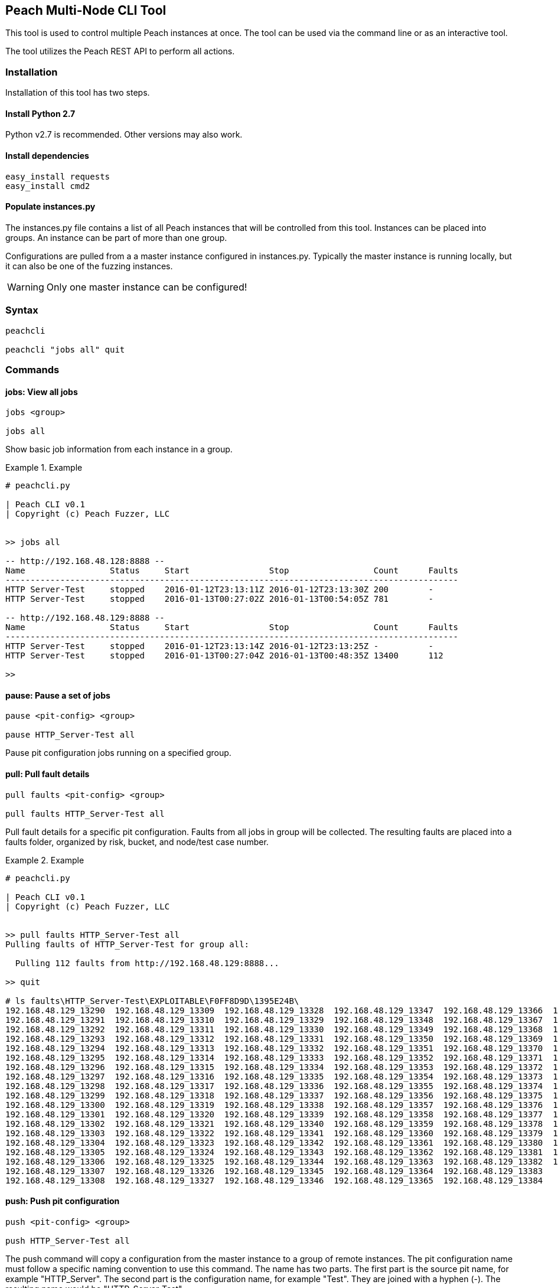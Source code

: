 [[Program_PeachMultiNodeCli]]
== Peach Multi-Node CLI Tool

This tool is used to control multiple Peach instances at once.
The tool can be used via the command line or as an interactive
tool.

The tool utilizes the Peach REST API to perform all actions.

=== Installation

Installation of this tool has two steps.

==== Install Python 2.7

Python v2.7 is recommended. Other versions may also work.

==== Install dependencies

----
easy_install requests
easy_install cmd2
----

==== Populate instances.py

The instances.py file contains a list of all Peach instances
that will be controlled from this tool.  Instances can be
placed into groups. An instance can be part of more than one
group.

Configurations are pulled from a a master instance configured in instances.py.
Typically the master instance is running locally, but it can
also be one of the fuzzing instances.

WARNING: Only one master instance can be configured!
  
=== Syntax

----
peachcli
  
peachcli "jobs all" quit
----
  
=== Commands

==== jobs: View all jobs

----
jobs <group>

jobs all
----

Show basic job information from each instance in a group.

.Example
============================
-----------------------------------------------------------------------------------------------
# peachcli.py

| Peach CLI v0.1
| Copyright (c) Peach Fuzzer, LLC


>> jobs all

-- http://192.168.48.128:8888 --
Name                 Status     Start                Stop                 Count      Faults
-------------------------------------------------------------------------------------------
HTTP Server-Test     stopped    2016-01-12T23:13:11Z 2016-01-12T23:13:30Z 200        -
HTTP Server-Test     stopped    2016-01-13T00:27:02Z 2016-01-13T00:54:05Z 781        -

-- http://192.168.48.129:8888 --
Name                 Status     Start                Stop                 Count      Faults
-------------------------------------------------------------------------------------------
HTTP Server-Test     stopped    2016-01-12T23:13:14Z 2016-01-12T23:13:25Z -          -
HTTP Server-Test     stopped    2016-01-13T00:27:04Z 2016-01-13T00:48:35Z 13400      112

>>
-----------------------------------------------------------------------------------------------
============================


==== pause: Pause a set of jobs

----
pause <pit-config> <group>

pause HTTP_Server-Test all
----

Pause pit configuration jobs running on a specified group.

==== pull: Pull fault details

----
pull faults <pit-config> <group>

pull faults HTTP_Server-Test all
----

Pull fault details for a specific pit configuration. Faults from all jobs in group will be
collected.  The resulting faults are placed into a +faults+ folder, organized by risk, bucket,
and node/test case number.

.Example
============================
----
# peachcli.py                                                                                                                        
                                                                                                                                     
| Peach CLI v0.1                                                                                                                     
| Copyright (c) Peach Fuzzer, LLC                                                                                                    
                                                                                                                                     
                                                                                                                                     
>> pull faults HTTP_Server-Test all                                                                                                  
Pulling faults of HTTP_Server-Test for group all:                                                                                    
                                                                                                                                     
  Pulling 112 faults from http://192.168.48.129:8888...                                                                              
                                                                                                                                     
>> quit                                                                                                                              
                                                                                                                                     
# ls faults\HTTP_Server-Test\EXPLOITABLE\F0FF8D9D\1395E24B\                                                                          
192.168.48.129_13290  192.168.48.129_13309  192.168.48.129_13328  192.168.48.129_13347  192.168.48.129_13366  192.168.48.129_13385   
192.168.48.129_13291  192.168.48.129_13310  192.168.48.129_13329  192.168.48.129_13348  192.168.48.129_13367  192.168.48.129_13386   
192.168.48.129_13292  192.168.48.129_13311  192.168.48.129_13330  192.168.48.129_13349  192.168.48.129_13368  192.168.48.129_13387   
192.168.48.129_13293  192.168.48.129_13312  192.168.48.129_13331  192.168.48.129_13350  192.168.48.129_13369  192.168.48.129_13388   
192.168.48.129_13294  192.168.48.129_13313  192.168.48.129_13332  192.168.48.129_13351  192.168.48.129_13370  192.168.48.129_13389   
192.168.48.129_13295  192.168.48.129_13314  192.168.48.129_13333  192.168.48.129_13352  192.168.48.129_13371  192.168.48.129_13390   
192.168.48.129_13296  192.168.48.129_13315  192.168.48.129_13334  192.168.48.129_13353  192.168.48.129_13372  192.168.48.129_13391   
192.168.48.129_13297  192.168.48.129_13316  192.168.48.129_13335  192.168.48.129_13354  192.168.48.129_13373  192.168.48.129_13392   
192.168.48.129_13298  192.168.48.129_13317  192.168.48.129_13336  192.168.48.129_13355  192.168.48.129_13374  192.168.48.129_13393   
192.168.48.129_13299  192.168.48.129_13318  192.168.48.129_13337  192.168.48.129_13356  192.168.48.129_13375  192.168.48.129_13394   
192.168.48.129_13300  192.168.48.129_13319  192.168.48.129_13338  192.168.48.129_13357  192.168.48.129_13376  192.168.48.129_13395   
192.168.48.129_13301  192.168.48.129_13320  192.168.48.129_13339  192.168.48.129_13358  192.168.48.129_13377  192.168.48.129_13396   
192.168.48.129_13302  192.168.48.129_13321  192.168.48.129_13340  192.168.48.129_13359  192.168.48.129_13378  192.168.48.129_13397   
192.168.48.129_13303  192.168.48.129_13322  192.168.48.129_13341  192.168.48.129_13360  192.168.48.129_13379  192.168.48.129_13398   
192.168.48.129_13304  192.168.48.129_13323  192.168.48.129_13342  192.168.48.129_13361  192.168.48.129_13380  192.168.48.129_13399   
192.168.48.129_13305  192.168.48.129_13324  192.168.48.129_13343  192.168.48.129_13362  192.168.48.129_13381  192.168.48.129_13400   
192.168.48.129_13306  192.168.48.129_13325  192.168.48.129_13344  192.168.48.129_13363  192.168.48.129_13382  192.168.48.129_13401   
192.168.48.129_13307  192.168.48.129_13326  192.168.48.129_13345  192.168.48.129_13364  192.168.48.129_13383                         
192.168.48.129_13308  192.168.48.129_13327  192.168.48.129_13346  192.168.48.129_13365  192.168.48.129_13384                         

----
============================

==== push: Push pit configuration

----
push <pit-config> <group>

push HTTP_Server-Test all
----

The push command will copy a configuration from the master instance to a group of remote instances.
The pit configuration name must follow a specific naming convention to use this command. The name
has two parts. The first part is the source pit name, for example "HTTP_Server". The second part
is the configuration name, for example "Test". They are joined with a hyphen (-). The resulting
name would be "HTTP_Server-Test".

==== status: Status of all related jobs

----
status <pit-config> <group>

status HTTP_Server-Test all
----

Collect information about all jobs for a specific pit configuration.

.Example
================================
----
# peachcli.py                                          
                                                       
| Peach CLI v0.1                                       
| Copyright (c) Peach Fuzzer, LLC                      
                                                       
                                                       
>> status HTTP_Server-Test all                         
Status of HTTP_Server-Test for group all:              
                                                       
 Nodes    Running  Stopped  Paused   Count    Faults   
-----------------------------------------------------  
 2        0        4        0        14381    112      
                                                       
>>
----
================================


==== start: Start a new set of jobs

----
start <pit-config> <group>

start HTTP_Server-Test all
----

Start a new job using the specified pit configuration on all instances in the specified group.

==== stop: Stop a set of jobs

----
stop <pit-config> <group>

stop HTTP_Server-Test all
----

Stop pit configuration jobs running on a specified group.


// end
